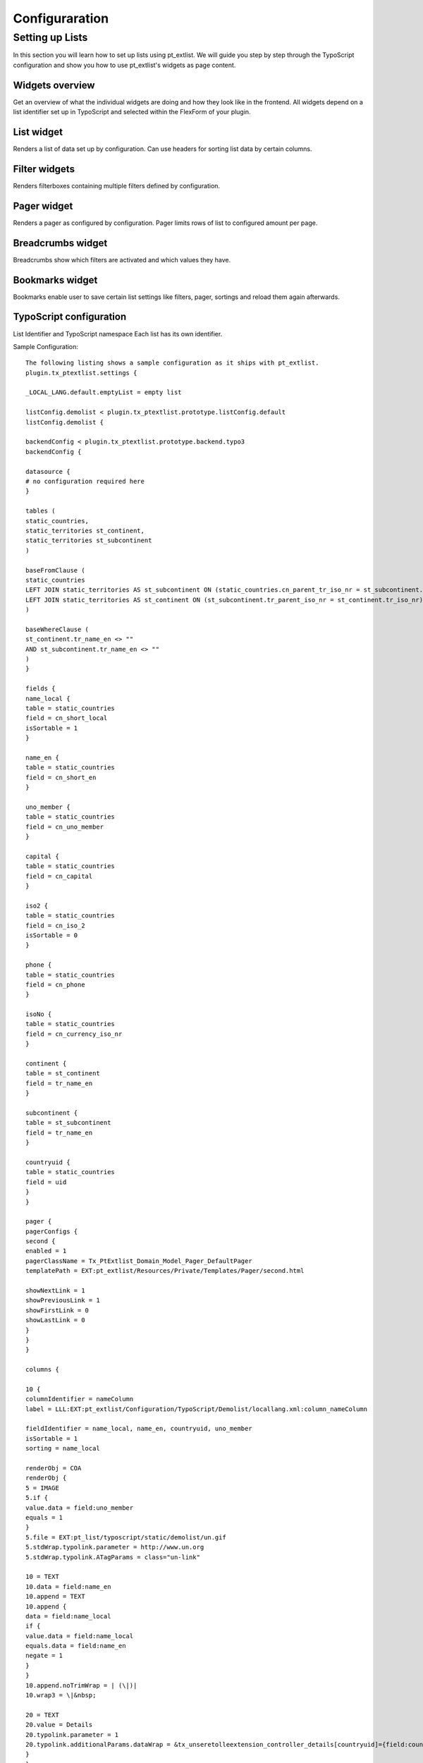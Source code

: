 ***************
Configuraration
***************


Setting up Lists
================
In this section you will learn how to set up lists using pt_extlist. We will guide you step by step through the TypoScript configuration and show you how to use pt_extlist's widgets as page content.

Widgets overview
-----------------
Get an overview of what the individual widgets are doing and how they look like in the frontend. All widgets depend on a list identifier set up in TypoScript and selected within the FlexForm of your plugin.

List widget
-----------------
Renders a list of data set up by configuration. Can use headers for sorting list data by certain columns.

Filter widgets
-----------------
Renders filterboxes containing multiple filters defined by configuration.

Pager widget
-----------------
Renders a pager as configured by configuration. Pager limits rows of list to configured amount per page.

Breadcrumbs widget
------------------
Breadcrumbs show which filters are activated and which values they have.

Bookmarks widget
-----------------
Bookmarks enable user to save certain list settings like filters, pager, sortings and reload them again afterwards.

TypoScript configuration
------------------------

List Identifier and TypoScript namespace
Each list has its own identifier.

Sample Configuration::

    The following listing shows a sample configuration as it ships with pt_extlist.
    plugin.tx_ptextlist.settings {
    
    _LOCAL_LANG.default.emptyList = empty list
    
    listConfig.demolist < plugin.tx_ptextlist.prototype.listConfig.default
    listConfig.demolist {
    
    backendConfig < plugin.tx_ptextlist.prototype.backend.typo3
    backendConfig {
    
    datasource {
    # no configuration required here
    }
    
    tables (
    static_countries,
    static_territories st_continent,
    static_territories st_subcontinent
    )
    
    baseFromClause (
    static_countries
    LEFT JOIN static_territories AS st_subcontinent ON (static_countries.cn_parent_tr_iso_nr = st_subcontinent.tr_iso_nr)
    LEFT JOIN static_territories AS st_continent ON (st_subcontinent.tr_parent_iso_nr = st_continent.tr_iso_nr)
    )
    
    baseWhereClause (
    st_continent.tr_name_en <> ""
    AND st_subcontinent.tr_name_en <> ""
    )
    }
    
    fields {
    name_local {
    table = static_countries
    field = cn_short_local
    isSortable = 1
    }
    
    name_en {
    table = static_countries
    field = cn_short_en
    }
    
    uno_member {
    table = static_countries
    field = cn_uno_member
    }
    
    capital {
    table = static_countries
    field = cn_capital
    }
    
    iso2 {
    table = static_countries
    field = cn_iso_2
    isSortable = 0
    }
    
    phone {
    table = static_countries
    field = cn_phone
    }
    
    isoNo {
    table = static_countries
    field = cn_currency_iso_nr
    }
    
    continent {
    table = st_continent
    field = tr_name_en
    }
    
    subcontinent {
    table = st_subcontinent
    field = tr_name_en
    }
    
    countryuid {
    table = static_countries
    field = uid
    }
    }
    
    pager {
    pagerConfigs {
    second {
    enabled = 1
    pagerClassName = Tx_PtExtlist_Domain_Model_Pager_DefaultPager
    templatePath = EXT:pt_extlist/Resources/Private/Templates/Pager/second.html
    
    showNextLink = 1
    showPreviousLink = 1
    showFirstLink = 0
    showLastLink = 0
    }
    }
    }
    
    columns {
    
    10 {
    columnIdentifier = nameColumn
    label = LLL:EXT:pt_extlist/Configuration/TypoScript/Demolist/locallang.xml:column_nameColumn
    
    fieldIdentifier = name_local, name_en, countryuid, uno_member
    isSortable = 1
    sorting = name_local
    
    renderObj = COA
    renderObj {
    5 = IMAGE
    5.if {
    value.data = field:uno_member
    equals = 1
    }
    5.file = EXT:pt_list/typoscript/static/demolist/un.gif
    5.stdWrap.typolink.parameter = http://www.un.org
    5.stdWrap.typolink.ATagParams = class="un-link"
    
    10 = TEXT
    10.data = field:name_en
    10.append = TEXT
    10.append {
    data = field:name_local
    if {
    value.data = field:name_local
    equals.data = field:name_en
    negate = 1
    }
    }
    10.append.noTrimWrap = | (\|)|
    10.wrap3 = \|&nbsp;
    
    20 = TEXT
    20.value = Details
    20.typolink.parameter = 1
    20.typolink.additionalParams.dataWrap = &tx_unseretolleextension_controller_details[countryuid]={field:countryuid}
    }
    }
    
    11 {
    label = Capital
    columnIdentifier = capital
    fieldIdentifier = capital
    cellCSSClass {
    renderObj = TEXT
    renderObj.dataWrap = {field:capital}
    }
    }
    
    20 {
    label = LLL:EXT:pt_extlist/Configuration/TypoScript/Demolist/locallang.xml:column_isoNoColumn
    columnIdentifier = isoNoColumn
    fieldIdentifier = iso2
    isSortable = 1
    }
    
    30 {
    label = Phone
    columnIdentifier = phoneColumn
    fieldIdentifier = phone
    }
    
    40 {
    label = Continent
    columnIdentifier = continent
    fieldIdentifier = continent
    }
    
    50 {
    label = Subcontinent
    columnIdentifier = subcontinent
    fieldIdentifier = subcontinent
    accessGroups = 3
    }
    }
    
    aggregateData {
    sumPhone {
    fieldIdentifier = phone
    method = sum
    }
    avgPhone {
    fieldIdentifier = phone
    method = avg
    }
    maxPhone {
    fieldIdentifier = phone
    method = max
    }
    minPhone {
    fieldIdentifier = phone
    method = min
    }
    }
    
    aggregateRows {
    10 {
    phoneColumn {
    aggregateDataIdentifier = sumPhone, avgPhone, maxPhone, minPhone
    renderObj = TEXT
    renderObj.dataWrap (
    Min.: <b>{field:minPhone}</b><br />
    &empty;: <b>{field:avgPhone}</b><br />
    Max.: <b>{field:maxPhone}</b><br />
    &sum;: <b>{field:sumPhone}</b><br />
    )
    }
    }
    }
    
    filters {
    filterbox1 {
    filterConfigs {
    10 < plugin.tx_ptextlist.prototype.filter.string
    10 {
    filterIdentifier = filter1
    label = LLL:EXT:pt_extlist/Configuration/TypoScript/Demolist/locallang.xml:filter_nameField
    fieldIdentifier = name_local
    }
    
    11 < plugin.tx_ptextlist.prototype.filter.string
    11 {
    filterIdentifier = allFields
    label = All defined Fields
    fieldIdentifier = *
    }
    
    15 < plugin.tx_ptextlist.prototype.filter.max
    15 {
    filterIdentifier = filter15
    label = Max Phone
    fieldIdentifier = phone
    accessGroups = 3
    }
    
    20 < plugin.tx_ptextlist.prototype.filter.checkbox
    20 {
    filterIdentifier = filter2
    label = Continent
    fieldIdentifier = continent
    filterField = continent
    displayFields = continent
    showRowCount = 1
    submitOnChange = 0
    invert = 0
    invertable = 0
    
    excludeFilters = filterbox1.filter3
    }
    
    30 < plugin.tx_ptextlist.prototype.filter.select
    30 {
    filterIdentifier = filter3
    label = Subcontinent
    fieldIdentifier = subcontinent
    filterField = subcontinent
    displayFields = continent, subcontinent
    multiple = 0
    showRowCount = 1
    submitOnChange = 0
    inactiveOption = \[ALL]
    invert = 0
    invertable = 0
    }
    
    }
    }
    
    filterbox2 {
    showSubmit = 0
    showReset = 0
    filterConfigs {
    10 < plugin.tx_ptextlist.prototype.filter.firstLetter
    10 {
    filterIdentifier = filter4
    label = Capital
    fieldIdentifier = capital
    }
    }
    }
    }
    }
    }
    
    plugin.tx_ptextlist.settings.listConfig.demoListProxyFilter {
    backendConfig < plugin.tx_ptextlist.prototype.backend.typo3
    backendConfig {
    tables (
    static_territories
    )
    
    continent {
    table = static_territories
    field = tr_name_en
    }
    }
    
    fields {
    continent {
    table = static_territories
    field = tr_name_en
    }
    }
    
    filters {
    filterbox1 {
    filterConfigs {
    10 < plugin.tx_ptextlist.prototype.filter.select
    10 {
    filterIdentifier = continent
    label = Subcontinent
    fieldIdentifier = continent
    filterField = continent
    displayFields = continent
    showRowCount = 0
    multiple = 0
    inactiveOption = \[ALL]
    
    renderObj = TEXT
    renderObj {
    dataWrap = {field:allDisplayFields}
    }
    }
    }
    }
    }
    }
    
    ################################
    # Localization Override
    ################################
    plugin.tx_ptextlist._LOCAL_LANG{
    default {
    emptyList = List is empty.
    }
    de {
    emptyList = Liste ist leer.
    }
    }

backendConfig section


Setting up a MySQL backend
----------------------------

Setting up a TYPO3 backend
----------------------------

Setting up a Extbase backend
----------------------------

fields section
----------------------------

Setting up fields for database backends
^^^^^^^^^^^^^^^^^^^^^^^^^^^^^^^^^^^^^^^

Setting up fields for Extbase domain objects
^^^^^^^^^^^^^^^^^^^^^^^^^^^^^^^^^^^^^^^^^^^^

columns section
----------------------------

filters section
----------------------------

pager section
----------------------------

aggregates
----------------------------

aggregateData section
^^^^^^^^^^^^^^^^^^^^^

aggregateRow section
^^^^^^^^^^^^^^^^^^^^

Localization override
----------------------------


Setting up widgets as content elements
--------------------------------------